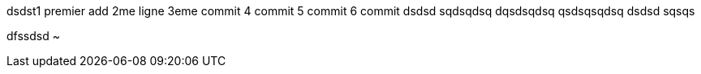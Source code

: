 
dsdst1
premier add
2me ligne
3eme commit
4 commit
5 commit
6 commit
dsdsd
sqdsqdsq
dqsdsqdsq
qsdsqsqdsq
dsdsd
sqsqs

dfssdsd
~           
